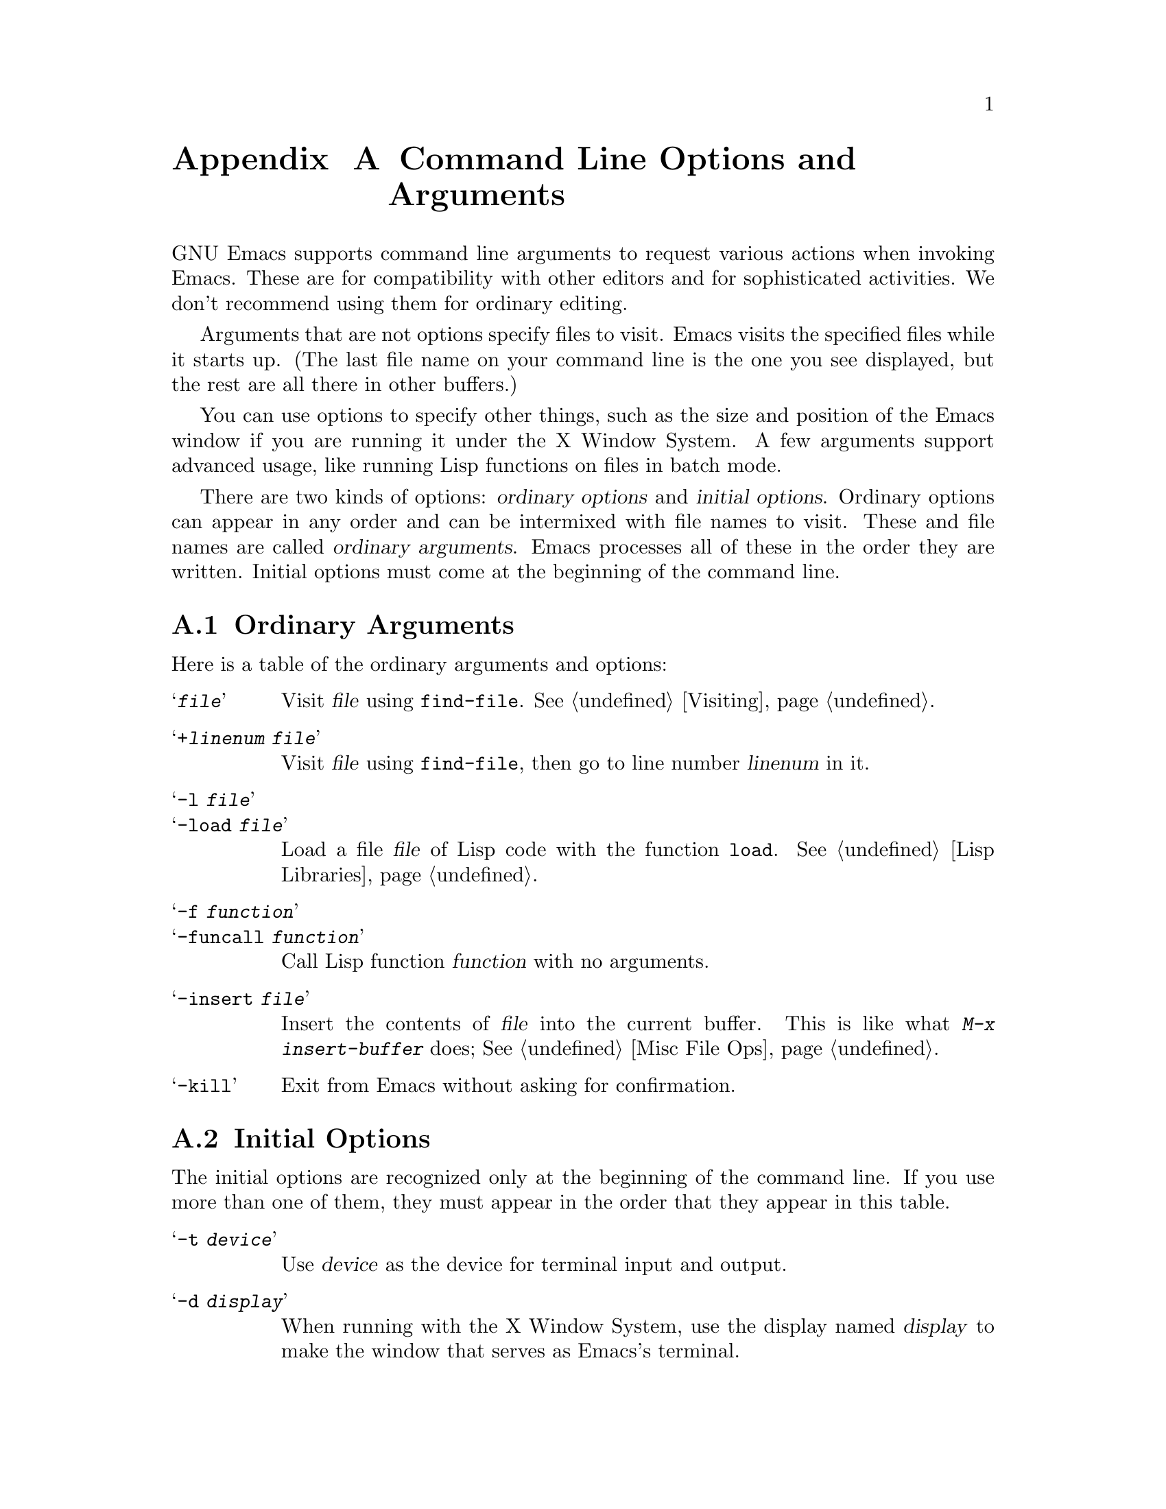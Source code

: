 @c This is part of the Emacs manual.
@c Copyright (C) 1985, 1986, 1987, 1993, 1994 Free Software Foundation, Inc.
@c See file emacs.texi for copying conditions.
@node Command Arguments, Antinews, Service, Top
@appendix Command Line Options and Arguments
@cindex command line arguments
@cindex arguments (command line)
@cindex options (command line)
@cindex switches (command line)
@cindex startup (command line arguments)

  GNU Emacs supports command line arguments to request various actions
when invoking Emacs.  These are for compatibility with other editors and
for sophisticated activities.  We don't recommend using them for
ordinary editing.

  Arguments that are not options specify files to visit.  Emacs visits
the specified files while it starts up.  (The last file name on your
command line is the one you see displayed, but the rest are all there in
other buffers.)

  You can use options to specify other things, such as the size and
position of the Emacs window if you are running it under the X Window
System.  A few arguments support advanced usage, like running Lisp
functions on files in batch mode.

  There are two kinds of options: @dfn{ordinary options} and
@dfn{initial options}.  Ordinary options can appear in any order and can
be intermixed with file names to visit.  These and file names are called
@dfn{ordinary arguments}.  Emacs processes all of these in the order
they are written.  Initial options must come at the beginning of the
command line.

@menu
* Ordinary Arguments::	Arguments to visit files, load libraries,
			  and call functions.
* Initial Options::     Arguments that must come at the start of the command.
* Command Example::     Examples of using command line arguments.
* Resume Arguments::	Specifying arguments when you resume a running Emacs.
* Environment::         Environment variables that Emacs uses.

* Display X::           Changing the default display and using remote login.
* Font X::	        Choosing a font for text, under X.
* Colors X::	        Choosing colors, under X.
* Window Size X::       Start-up window size, under X.
* Borders X::	        Internal and external borders, under X.
* Icons X::             Choosing what sort of icon to use, under X.
* Resources X::         Advanced use of classes and resources, under X.
@end menu

@node Ordinary Arguments
@appendixsec Ordinary Arguments

  Here is a table of the ordinary arguments and options:

@table @samp
@item @var{file}
Visit @var{file} using @code{find-file}.  @xref{Visiting}.

@item +@var{linenum} @var{file}
Visit @var{file} using @code{find-file}, then go to line number
@var{linenum} in it.

@item -l @var{file}
@itemx -load @var{file}
Load a file @var{file} of Lisp code with the function @code{load}.
@xref{Lisp Libraries}.

@item -f @var{function}
@itemx -funcall @var{function}
Call Lisp function @var{function} with no arguments.

@item -insert @var{file}
Insert the contents of @var{file} into the current buffer.
This is like what @kbd{M-x insert-buffer} does; @xref{Misc File Ops}.

@item -kill
Exit from Emacs without asking for confirmation.
@end table

@node Initial Options
@appendixsec Initial Options

  The initial options are recognized only at the beginning of the
command line.  If you use more than one of them, they must appear in the
order that they appear in this table.

@table @samp
@item -t @var{device}
Use @var{device} as the device for terminal input and output.

@item -d @var{display}
When running with the X Window System, use the display named @var{display}
to make the window that serves as Emacs's terminal.

@item -nw
Don't communicate directly with X, disregarding the @code{DISPLAY}
environment variable even if it is set.  @samp{-nw} stands for
``non-window.''

@cindex batch mode
@item -batch
Run Emacs in @dfn{batch mode}, which means that the text being edited is
not displayed and the standard Unix interrupt characters such as @kbd{C-z}
and @kbd{C-c} continue to have their normal effect.  Emacs in batch mode
outputs to @code{stderr} only what would normally be printed in the echo
area under program control.

Batch mode is used for running programs written in Emacs Lisp from
shell scripts, makefiles, and so on.  Normally the @samp{-l} option
or @samp{-f} option will be used as well, to invoke a Lisp program
to do the batch processing.

@samp{-batch} implies @samp{-q} (do not load an init file).  It also causes
Emacs to kill itself after all command options have been processed.  In
addition, auto-saving is not done except in buffers for which it has been
explicitly requested.

@item -q
@itemx -no-init-file
Do not load your Emacs init file @file{~/.emacs}.

@item -u @var{user}
@itemx -user @var{user}
Load @var{user}'s Emacs init file @file{~@var{user}/.emacs} instead of
your own.

@item -debug-init
Enable the Emacs Lisp debugger for errors in the init file.
@end table

@vindex command-line-args
  The init file can get access to the values of the command line arguments as
the elements of a list in the variable @code{command-line-args}.  (The list
contains only the arguments from the first table above.  Emacs processes the
arguments from the second table before building the list.)  The init file can
override the normal processing of the other arguments by setting this
variable.

@node Command Example
@appendixsec Command Argument Example

  Here is an example of using Emacs with arguments and options.  It
assumes you have a Lisp program file called @file{hack-c.el} which, when
loaded, performs some useful operation on current buffer, expected to be
a C program.

@example
emacs -batch foo.c -l hack-c -f save-buffer -kill > log
@end example

@noindent
This says to visit @file{foo.c}, load @file{hack-c.el} (which makes
changes in the visited file), save @file{foo.c} (note that
@code{save-buffer} is the function that @kbd{C-x C-s} is bound to), and
then exit to the shell that this command was done with.  The initial
option @samp{-batch} guarantees there will be no problem redirecting
output to @file{log}, because Emacs will not assume that it has a
display terminal to work with.

@node Resume Arguments
@appendixsec Resuming Emacs with Arguments

  You can specify ordinary arguments for Emacs when you resume it after
a suspension.  To prepare for this, put the following code in your
@file{.emacs} file (@pxref{Hooks}):

@example
(add-hook 'suspend-hook 'resume-suspend-hook)
@end example

  As further preparation, you must execute the shell script
@file{emacs.csh} (if you use CSH as your shell) or @file{emacs.bash} (if
you use BASH as your shell).  These scripts define an alias named
@code{edit}, which will resume Emacs giving it new command line
arguments such as files to visit.

  Only ordinary arguments work properly when you resume Emacs.  Initial
arguments are not recognized.  It's too late to execute them anyway.

  Note that resuming Emacs (with or without arguments) must be done from
within the shell that is the parent of the Emacs job.  This is why
@code{edit} is an alias rather than a program or a shell script.  It is
not possible to implement a resumption command that could be run from
other subjobs of the shell; no way to define a command that could be
made the value of @code{EDITOR}, for example.  Therefore, this feature
does not take the place of the the Emacs Server feature.  @xref{Emacs
Server}.

  The aliases use the Emacs Server feature if you appear to have a
server Emacs running.  However, they cannot determine this with complete
accuracy.  They may think that a server is still running when in
actuality you have killed that Emacs, because the file
@file{/tmp/.esrv@dots{}} still exists.  If this happens, find that
file and delete it.

@node Environment
@appendixsec Environment Variables

This appendix describes how Emacs uses environment variables.  An
environment variable is a string passed from the operating system to
Emacs, and the collection of environment variables is known as the
environment.

Because environment variables come from the operating system there is no
general way to set them; it depends on the operating system and
especially the shell that you are using.  If, e.g., you are using the
csh or tcsh shell and want to set the environment variable @code{ESHELL}
to @file{/bin/tcsh} you would give the command

@example
setenv ESHELL /bin/tcsh
@end example

Environment variables are case sensitive and it is conventional to use
upper case letters only.

When Emacs is set-up to use the X windowing system, it inherits the
use of a large number of environment variables from the X library.  See
the X documentation for more information.

@menu
* General Variables::     Environment variables that all versions of Emacs use.
* MSDOG Variables::       Variables specific to the MS-DOS operating system. 
* Misc Variables::        Certain system specific variables.
@end menu

@node General Variables
@appendixsubsec General Variables

@table @code
@item AUTHORCOPY
The name of a file used to archive news articles posted with the `gnus'
package.
@item CDPATH
Used by the @code{cd} command.
@comment I WISH I KNEW WHAT IT WAS USED FOR!
@item DOMAINNAME
The name of the internet domain that the machine running Emacs is
located in.  Used by the `gnus' package.
@item EMACSDATA
Used to initialize the variable @code{data-directory} used to locate the
architecture-independent files that come with Emacs.  Setting this
variable overrides the setting in @file{paths.h} when Emacs was built.
@item EMACSLOADPATH
A colon-separated list of directories from which to load Emacs Lisp
files.  Setting this variable overrides the setting in @file{paths.h}
when Emacs was built.
@item EMACSLOCKDIR
The directory that Emacs places lock files --- files used to protect
users from editing the same files simultaneously.  Setting this variable
overrides the setting in @file{paths.h} when Emacs was built.
@item EMACSPATH
The location of Emacs-specific binaries.  Setting this variable
overrides the setting in @file{paths.h} when Emacs was built.
@item ESHELL
Used for shell-mode to override the @code{SHELL} environment variable.
@item HISTFILE
The name of the file that shell commands are saved in between logins.
This variable defaults to @file{~/.history} if you use (t)csh as shell,
to @file{~/.bash_history} if you use bash, to @file{~/.sh_history} if
you use ksh, and to @file{~/.history} otherwise.
@item HOME
The location of the user's files in the directory tree; used for
expansion of file names starting with a tilde (@file{~}).
@item HOSTNAME
The name of the machine that Emacs is running on.
@item INCPATH 
A colon-separated list of directories.  Used by the `complete' package
to search for files.
@item INFOPATH
A colon separated list of directories holding info files.  Setting this
variable overrides the setting in @file{paths.el} when Emacs was built.
@item LOGNAME
The user's login name.  See also @code{USER}.
@item MAIL
The name of the user's system mail box.
@item MAILRC
Name of file containing mail aliases.  Defaults to @file{~/.mailrc}.
@item MH
Name of setup file for the mh system.  Defaults to @file{~/.mh_profile}.
@item NAME
The real-world name of the user.
@item NNTPSERVER
The name of the news server.  Used by the `mh' and `gnus' packages.
@item ORGANIZATION
The name of the organization to which you belong.  Used for setting the
`Organization:' header in your posts from the `gnus' package.
@item PATH
A colon-separated list of directories in which executeables reside.
This variable is used to set the Emacs Lisp variable @code{exec-path}
which you should consider to use instead.
@item PWD
If set, this should be the default directory when Emacs was started.
@item SAVEDIR
The name of a directory in which news articles are saved by default.
Used by the `gnus' package.
@item SHELL
The name of an interpreter used to parse and execute programs run from
inside Emacs.
@item TERM
The name of the terminal that Emacs is running on.  The variable must be
set unless Emacs is run in batch mode.
@item TERMCAP
The name of the termcap library file describing how to program the
terminal specified by the @code{TERM} variable.  This defaults to
@file{/etc/termcap}.
@item TMPDIR
Used by the `emerge' package as a prefix for temporary files.
@item TZ
This specifies the current time zone and possibly also daylight savings
information.
@item USER
The user's login name.  See also @code{LOGNAME}.
@item VERSION_CONTROL
Used to initialize the @code{version-control} variable, which see.
@end table

@node MSDOG Variables
@appendixsubsec MS-DOS Variables

Some of the variables that Emacs uses make little or no sense in an
single-user setting as provided by MS-DOS machines.  Nevertheless parts
of Emacs need those variables so many of them have defaults for MS-DOS.

The standard command interpreter (``shell'') for MS-DOS disregards case
of environment variables and only lets you set and delete variables with
upper case names.  For this reason it is possible that some existing
programs may disregard case of environment variables.  On the other
hand, programs that execute other programs may choose to provide mixed
or lower case variables though this is seldom seen.  One exception from
this rule is the use of variables @code{_argc}, @code{_argv0},
@code{_argv1}, @dots{} to work around the 127 character limit on the
command line imposed by MS-DOS.  Emacs, when built with the Gnu C
compiler, understands this method and uses it when running other GCC
compiled programs.


@table @code
@item COMSPEC
The name of the MS-DOS command interpreter in use.  This is used to make
a default value for the @code{SHELL} environment variable.
@item EMACSPATH
Defaults to @file{~/bin} expanded.
@item HOME
The variable defaults to the directory from which Emacs was started,
possibly with a @file{/bin} suffix removed.
@item NAME
This variable default to whatever the @code{USER} variable is.
@item PATH
As the current directory is always searched for commands by the standard
command interpreter, the current directory is added to the path.
Semicolons, not colons, are used to separate elements.
@item TEMP
Directory name of place to put temporary files.
@item TMP
See @code{TEMP}
@item TERM
The variable defaults to @file{internal}, a very fast terminal emulation
built into Emacs.  When the internal terminal is used no termcap file is
needed.
@item TZ
This variable defaults to an estimate derived from the MS-DOS country
code.  See the file @file{msdos.c} for details.
@item USER
The variable defaults to @file{root} because all MS-DOS users have root
privileges on their system.
@end table

@ignore
@c @node VMS Variables
@appendixsubsec VMS Variables

The section of the manual is waiting to be completed by a VMS guru.

@end ignore
@node Misc Variables
@appendixsubsec Misc Variables

These variables are used only in rare setups:

@table @code
@item USE_DOMAIN_ACLS
Used for Apollo machines to enable access control lists.        
@item WINDOW_GFX
Used when initializing the Sun windows system.
@end table


@node Display X
@appendixsec Specifying the Display Name 
@cindex display name (X Windows)
@cindex @code{DISPLAY} environment variable

  The environment variable @code{DISPLAY} tells all X clients where to
display their windows.  Its value is set up by default in ordinary
circumstances, when you start an X server and run jobs locally.
Occasionally you may need to specify the display yourself; for example,
if you do a remote login and want to run a client program remotely,
displaying on your local screen.

  With Emacs, the main reason people change the default display is to
let them log into another system, run Emacs on that system, but have the
window displayed at their local terminal.  You might need to use login
to another system because the files you want to edit are there, or
because the Emacs executable file you want to run is there.

  The syntax of the @code{DISPLAY} environment variable is:

@smallexample
@var{host}:@var{display}.@var{screen}
@end smallexample

@noindent
where @var{host} is the host name of the X Window System server machine,
@var{display} is an arbitrarily-assigned number that distinguishes your
server (X terminal) from other servers on the same machine, and
@var{screen} is a rarely-used field that allows an X server to control
multiple terminal screens.  The period and the @var{screen} field are
optional.  If included, @var{screen} is usually zero.

  If your host is named @samp{glasperle} and your server is the first
(or perhaps the only) server listed in the configuration, your
@code{DISPLAY} is @samp{glasperle:0.0}.

  You can specify the display name explicitly when you run Emacs, either
by changing the @code{DISPLAY} variable, or with the option @samp{-d
@var{display}} or @samp{-display @var{display}}.  These are initial
options; they must come at the beginning of the command line.
@xref{Initial Options}.  Here is an example:

@smallexample
emacs -display glasperle:0 &
@end smallexample

  You can inhibit the direct use of X with the @samp{-nw} option.  This
is also an initial option.  This option tells Emacs to display using
ordinary ASCII on its controlling terminal.

  Sometimes, security arrangements prevent a program on a remote system
from displaying on your local system.  In this case, trying to run Emacs
produces messages like:

@smallexample
Xlib:  connection to "glasperle:0.0" refused by server
@end smallexample

  You might be able to overcome this problem by using the @code{xhost}
command on the local system to give permission for access from your
remote machine.

@node Font X
@appendixsec Font Specification Options
@cindex font name (X Windows)

@c ??? Check font name
  By default, Emacs displays text in the font named @samp{9x15}, which
makes each character nine pixels wide and fifteen pixels high.  You can
specify a different font on your command line through the option
@samp{-fn @var{name}}.

@table @samp
@item -fn @var{name}
Use font @var{name} as the default font.

@item -font @var{name}
@samp{-font} is an alias for @samp{-fn}.
@end table

  Here is how to specify the font @samp{6x13}:

@example
emacs -fn 6x13 &
@end example

@noindent
You can also do this in your @file{.Xdefaults} file:

@example
emacs.font:      6x13
@end example

  Use only fixed width fonts---that is, fonts in which all characters
have the same width.  Emacs cannot yet handle display properly for
variable width fonts.  Fixed width fonts include the one named
@samp{fixed}, and fonts with names in the form @var{n}x@var{n}, such as
@samp{6x13}, @samp{8x13}, and @samp{9x15}.  Under the font-naming
conventions in X11 Release 4 or later, any font with @samp{m} or
@samp{c} in the eleventh field of the name is a fixed width font.

  Here's how to use the @code{xlsfonts} program to list all the fixed
width fonts available on your system:

@example
xlsfonts -fn '*x*'
xlsfonts -fn '*-*-*-*-*-*-*-*-*-*-*-m*'
xlsfonts -fn '*-*-*-*-*-*-*-*-*-*-*-c*'
@end example

@noindent
To see what a particular font looks like, use the @code{xfd} command.
For example:

@example
xfd -fn 6x13
@end example

@noindent
displays the entire font @samp{6x13}.

  While running Emacs, you can set the font of the current frame
(@pxref{Frame Parameters}) or for a specific kind of text
(@pxref{Faces}).

@node Colors X
@appendixsec Window Color Options
@cindex color of window (X Windows)

  On a color display, you can specify which color to use for various
parts of the Emacs display.  To find out what colors are available on
your system, look at the @file{/usr/lib/X11/rgb.txt} file.  If you do
not specify colors, the default for the background is white and the
default for all other colors is black.

  On a monochrome (black and white) display, the foreground is black, the
background is white, and the border is grey.

  Here is a list of the options for specifying colors:

@table @samp
@item -fg @var{color} 
Specify the foreground color.
@item -bg @var{color} 
Specify the background color.
@item -bd @var{color} 
Specify the color of the border of the X window.
@item -cr @var{color} 
Specify the color of the Emacs cursor which indicates where point is.
@item -ms @var{color} 
Specify the color for the mouse cursor when the mouse is in the Emacs window.
@item -r
Reverse video---swap the foreground and background colors.
@end table

  For example, to use a coral mouse cursor and a slate blue text cursor,
enter:

@example
emacs -ms coral -cr 'slate blue' &
@end example

  You can reverse the foreground and background colors through the
@samp{-r} option or with the X resource @samp{reverseVideo}.

@node Window Size X
@appendixsec Options for Window Geometry
@cindex geometry (X Windows)

  The @samp{-geometry} option controls the size and position of the
initial Emacs frame.  Here is the format for specifying the window
geometry:

@table @samp
@item -geometry @var{width}x@var{height}@{+-@}@var{xoffset}@{+-@}@var{yoffset}
Specify window size @var{width} and @var{height} (measured in character
columns and lines), and positions @var{xoffset} and @var{yoffset}
(measured in pixels).
@end table

@noindent
A positive @var{xoffset} specifies the distance from the left side of
the screen, a negative @var{xoffset} specifies the distance from the
right side of the screen, a positive @var{yoffset} specifies the
distance from the top of the screen, and a negative @var{yoffset}
specifies the distance from the bottom of the screen.

  Emacs uses the same units as @code{xterm} does to interpret the geometry.
The @var{width} and @var{height} are measured in characters, so a large font
creates a larger frame than a small font.  The @var{xoffset} and
@var{yoffset} are measured in pixels.

  Since the mode line and the echo area occupy the last 2 lines of the
frame, the height of the initial text window is 2 less than the height
specified in your geometry.

  You do not have to specify all of the fields in the geometry
specification.

  If you omit both @var{xoffset} and @var{yoffset}, the window manager
decides where to put the Emacs frame, possibly by letting you place
it with the mouse.  For example, @samp{164x55} specifies a window 164
columns wide, enough for two ordinary width windows side by side, and 55
lines tall.

  The default width for Emacs is 80 characters and the default height is
24 characters.  You can omit either the width or the height or both.  If
you start the geometry with an integer, Emacs interprets it as the
width.  If you start with an @samp{x} followed by an integer, Emacs
interprets it as the height.  Thus, @samp{81} specifies just the width;
@samp{x45} specifies just the height.

  If you start with @samp{+} or @samp{-}, that introduces an offset,
which means both sizes are omitted.  Thus, @samp{-3} specifies the
@var{xoffset} only.  (If you give just one offset, it is always
@var{xoffset}.)  @samp{+3-3} specifies both the @var{xoffset} and the
@var{yoffset}, placing the frame near the bottom left of the screen.

  You can specify a default for any or all of the fields in
@file{.Xdefaults} file, and then override selected fields through a
@samp{-geometry} option.

@node Borders X
@appendixsec Internal and External Borders
@cindex borders (X Windows)

  An Emacs frame has an internal border and an external border.  The
internal border is an extra strip of the background color around all
four edges of the frame.  Emacs itself adds the internal border.  The
external border is added by the window manager outside the internal
border; it may contain various boxes you can click on to move or iconify
the window.

@table @samp
@item -ib @var{width}
Specify @var{width} as the width of the internal border.

@item -bw @var{width}
Specify @var{width} as the width of the main border.
@end table

  When you specify the size of the frame, that does not count the
borders.  The frame's position is measured from the outside edge of the
external border.

  Use the @samp{-ib @var{n}} option to specify an internal border
@var{n} pixels wide.  The default is 1.  Use @samp{-bw @var{n}} to
specify the width of the external border (though the window manager may
not pay attention to what you specify).  The default width of the
external border is 2.

@node Icons X
@appendixsec Icons
@cindex icons (X Windows)

  Most window managers allow the user to ``iconify'' a frame, removing
it from sight, and leaving a small, distinctive ``icon'' window in its
place.  Clicking on the icon window will make the original frame visible
again.  If a user has many clients running at once, they can avoid
cluttering up their screen by iconifying all but the clients currently
in use.

@table @samp
@item -i
@itemx -itype
Use a picture of a gnu as the Emacs icon.

@item -iconic
Start Emacs in iconified state.
@end table

  The @samp{-i} and @samp{-itype} option tells Emacs to use an icon
window containing a picture of the GNU gnu.  If omitted, Emacs lets the
window manager choose what sort of icon to use---usually just a small
rectangle containing the frame's title.

  The @samp{-iconic} option tells Emacs to begin running as an icon,
rather than opening a frame right away.  In this situation, the icon
window provides only indication that Emacs has started; the usual text
frame doesn't appear until you de-iconify it.

@node Resources X
@appendixsec X Resources
@cindex resources

  Programs running under the X Window System organize their user options
under a hierarchy of classes and resources.  You can specify default
values for these options in your X resources file, usually named
@file{~/.Xdefaults}.

  Each line in the file specifies a value for one option or for a
collection of related options, for one program or for several programs
(perhaps even all programs).

  Programs define named resources with particular meanings.  They also
define how to group resources into named classes.  For instance, in
Emacs, the @samp{internalBorder} resource controls the width of the
internal border, and the @samp{borderWidth} resource controls the width
of the external border.  Both of these resources are part of the
@samp{BorderWidth} class.  Case distinctions are significant in these
names.

  In @file{~/.Xdefaults}, you can specify a value for a single resource
on one line, like this:

@example
emacs.borderWidth: 2
@end example

@noindent
Or you can use a class name to specify the same value for all resources
in that class.  Here's an example:

@example
emacs.BorderWidth: 2
@end example

  If you specify a value for a class, it becomes the default for all
resources in that class.  You can specify values for individual
resources as well; these override the class value, for those particular
resources.  Thus, this example specifies 2 as the default width for all
borders, but overrides this value with 4 for the external border:

@example
emacs.Borderwidth: 2
emacs.borderwidth: 4
@end example

  The order in which the lines appear in the file does not matter.
Also, command-line options always override the X resources file.

  The string @samp{emacs} in the examples above is also a resource
name.  It actually represents the name of the executable file that you
invoke to run Emacs.  If Emacs is installed under a different name, it
looks for resources under that name instead of @samp{emacs}.

@table @samp
@item -name @var{name}
Use @var{name} as the title of the initial frame and as the name
for looking up resource values.

@item -rn @var{name}
Use @var{name} as the name for looking up resource values.
@end table

  If you specify the option @samp{-name @var{name}}, Emacs uses
@var{name} instead of @samp{emacs} to look up all of its option values
in the X resource file.  This option also specifies the title for the
initial frame.  The option @samp{-rn @var{name}} specifies just the name
for use in resources and not the frame title.  If you want to specify
both the resource name and the frame title separately, use @samp{-name
@var{title} -rn @var{resname}}.

  The resources that name Emacs invocations also belong to a class; its
name is @samp{Emacs}.  To specify options for all Emacs jobs, no matter
what name is used to run them, write @samp{Emacs} instead of
@samp{emacs}, like this:

@example
Emacs.BorderWidth: 2
Emacs.borderWidth: 4
@end example

  You can specify a string of additional resource values for Emacs to
use with the command line option @samp{-xrm @var{data}}.  The text
@var{data} should have the same format that you would use inside a
file of X resources.  Resources specified this way take precedence
over all others. 

  The following table lists the resource names that designate options
for Emacs, each with the class that it belongs to:

@table @asis
@item @code{background} (class @code{Background})
Background color name.

@item @code{bitmapIcon} (class @code{BitmapIcon})
Use a bitmap icon (a picture of a GNU) if @samp{on}, let the window
manager choose an icon if @samp{off}.

@item @code{borderColor} (class @code{BorderColor})
Color name for external border.

@item @code{borderWidth} (class @code{BorderWidth})
Width in pixels of external border.

@item @code{cursorColor} (class @code{Foreground})
Color name for text cursor (point).

@item @code{font} (class @code{Font})
Font name for text.

@item @code{foreground} (class @code{Foreground})
Color name for text.

@item @code{geometry} (class @code{Geometry})
Window size and position.  Be careful not to specify this resource as
@samp{emacs*geometry}, because that may affect individual menus as well
as the Emacs frame itself.

@item @code{iconName} (class @code{Title})
Name to display in icon.

@item @code{internalBorder} (class @code{BorderWidth})
Width in pixels of internal border.

@item @code{paneFont} (class @code{Font})
Font name for menu pane titles.

@item @code{pointerColor} (class @code{Foreground})
Color of mouse cursor.

@item @code{reverseVideo} (class @code{ReverseVideo})
Switch foreground and background default colors if @samp{on}, use colors as
specified if @samp{off}.

@item @code{selectionFont} (class @code{Font})
Font name for menu items.

@item @code{title} (class @code{Title})
Name to display in title bar of initial Emacs frame.
@end table

  If the Emacs installed at your site was built to use an X toolkit,
then the menu bar is a separate widget and has its own resources.  Their
names start with @samp{shell.pane.menubar}; specify them like this:

@example
Emacs.shell.pane.menubar.@var{resource}:  @var{value}
@end example

  For example, to specify the font @samp{8x16} for the menu bar items,
write this:

@example
Emacs.shell.pane.menubar.font:  8x16
@end example

@noindent
or, for short, like this:

@example
Emacs*menubar.font:  8x16
@end example

  Resources for toolkit popup menus have @samp{shell.menu.popup}, in
like fashion.  For example, to specify the font @samp{8x16} for the menu
bar items, write this:

@example
Emacs.shell.menu.popup.font:	8x16
@end example

  Here is a list of the specific resources for menu bars and popup menus:

@table @samp
@item font
The font for menu item text.
@item foreground
The color of the foreground.
@item buttonForeground
The color of the menu panes.
@item horizontalSpacing
The horizontal spacing in pixels between items.  Default is 3.
@item verticalSpacing
The vertical spacing in pixels between items.  Default is 1.
@item arrowSpacing
The horizontal spacing between the arrow (which indicates a submenu) and
the associated text.  Default is 10.
@item shadowThickness
The thickness of shadow line around the widget.
@end table

  Here are resources for controlling the appearance of particular faces
(@pxref{Faces}):

@table @samp
@item @var{face}.attributeFont
The font for face @var{face}.
@item @var{face}.attributeForeground
The foreground color for face @var{face}.
@item @var{face}.attributeBackground
The background color for face @var{face}.
@item @var{face}.attributeUnderline
The underline flag for face @var{face}.
@end table

